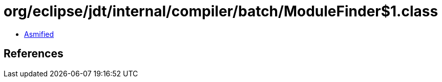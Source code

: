 = org/eclipse/jdt/internal/compiler/batch/ModuleFinder$1.class

 - link:ModuleFinder$1-asmified.java[Asmified]

== References

